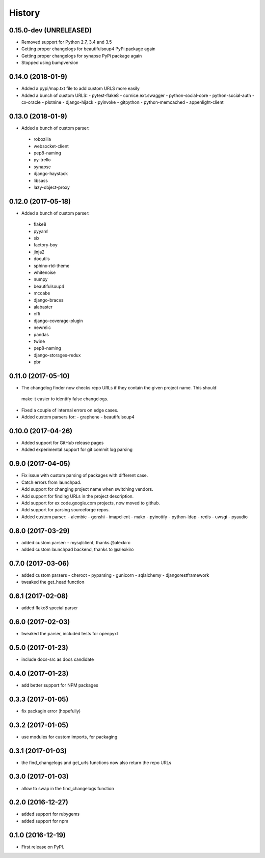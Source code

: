 =======
History
=======

0.15.0-dev (UNRELEASED)
-----------------------
* Removed support for Python 2.7, 3.4 and 3.5
* Getting proper changelogs for beautifulsoup4 PyPi package again
* Getting proper changelogs for synapse PyPi package again
* Stopped using bumpversion

0.14.0 (2018-01-9)
-------------------
* Added a pypi/map.txt file to add custom URLS more easily
* Added a bunch of custom URLS:
  - pytest-flake8
  - cornice.ext.swagger
  - python-social-core
  - python-social-auth
  - cx-oracle
  - plotnine
  - django-hijack
  - pyinvoke
  - gitpython
  - python-memcached
  - appenlight-client

0.13.0 (2018-01-9)
-------------------
* Added a bunch of custom parser:
 - robozilla
 - websocket-client
 - pep8-naming
 - py-trello
 - synapse
 - django-haystack
 - libsass
 - lazy-object-proxy

0.12.0 (2017-05-18)
-------------------
* Added a bunch of custom parser:
 - flake8
 - pyyaml
 - six
 - factory-boy
 - jinja2
 - docutils
 - sphinx-rtd-theme
 - whitenoise
 - numpy
 - beautifulsoup4
 - mccabe
 - django-braces
 - alabaster
 - cffi
 - django-coverage-plugin
 - newrelic
 - pandas
 - twine
 - pep8-naming
 - django-storages-redux
 - pbr


0.11.0 (2017-05-10)
-------------------

* The changelog finder now checks repo URLs if they contain the given project name. This should
 make it easier to identify false changelogs.
* Fixed a couple of internal errors on edge cases.
* Added custom parsers for:
  - graphene
  - beautifulsoup4

0.10.0 (2017-04-26)
-------------------
* Added support for GitHub release pages
* Added experimental support for git commit log parsing

0.9.0 (2017-04-05)
------------------

* Fix issue with custom parsing of packages with different case.
* Catch errors from launchpad.
* Add support for changing project name when switching vendors.
* Add support for finding URLs in the project description.
* Add support for ex code.google.com projects, now moved to github.
* Add support for parsing sourceforge repos.
* Added custom parser:
  - alembic
  - genshi
  - imapclient
  - mako
  - pyinotify
  - python-ldap
  - redis
  - uwsgi
  - pyaudio

0.8.0 (2017-03-29)
------------------

* added custom parser:
  - mysqlclient, thanks @alexkiro
* added custom launchpad backend, thanks to @alexkiro

0.7.0 (2017-03-06)
------------------

* added custom parsers
  - cheroot
  - pyparsing
  - gunicorn
  - sqlalchemy
  - djangorestframework
* tweaked the get_head function

0.6.1 (2017-02-08)
------------------

* added flake8 special parser

0.6.0 (2017-02-03)
------------------

* tweaked the parser, included tests for openpyxl

0.5.0 (2017-01-23)
------------------

* include docs-src as docs candidate

0.4.0 (2017-01-23)
------------------

* add better support for NPM packages

0.3.3 (2017-01-05)
------------------

* fix packagin error (hopefully)

0.3.2 (2017-01-05)
------------------

* use modules for custom imports, for packaging

0.3.1 (2017-01-03)
------------------

* the find_changelogs and get_urls functions now also return the repo URLs

0.3.0 (2017-01-03)
------------------

* allow to swap in the find_changelogs function

0.2.0 (2016-12-27)
------------------

* added support for rubygems
* added support for npm

0.1.0 (2016-12-19)
------------------

* First release on PyPI.
